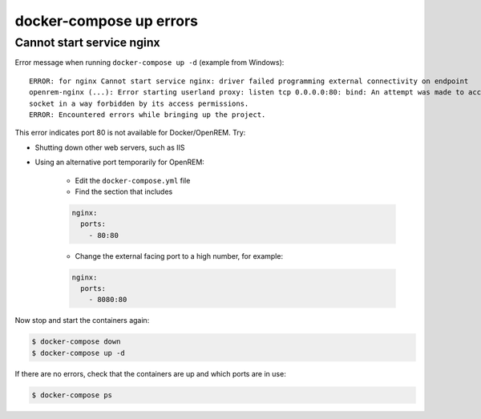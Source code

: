 docker-compose up errors
========================

Cannot start service nginx
--------------------------

Error message when running ``docker-compose up -d`` (example from Windows)::

    ERROR: for nginx Cannot start service nginx: driver failed programming external connectivity on endpoint
    openrem-nginx (...): Error starting userland proxy: listen tcp 0.0.0.0:80: bind: An attempt was made to access a
    socket in a way forbidden by its access permissions.
    ERROR: Encountered errors while bringing up the project.

This error indicates port 80 is not available for Docker/OpenREM. Try:

* Shutting down other web servers, such as IIS
* Using an alternative port temporarily for OpenREM:

    * Edit the ``docker-compose.yml`` file
    * Find the section that includes

    .. code-block:: yaml

          nginx:
            ports:
              - 80:80

    * Change the external facing port to a high number, for example:

    .. code-block:: yaml

          nginx:
            ports:
              - 8080:80

Now stop and start the containers again:

.. code-block:: console

    $ docker-compose down
    $ docker-compose up -d

If there are no errors, check that the containers are up and which ports are in use:

.. code-block:: console

    $ docker-compose ps


